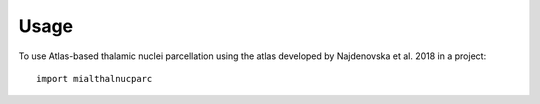 =====
Usage
=====

To use Atlas-based thalamic nuclei parcellation using the atlas developed by Najdenovska et al. 2018 in a project::

    import mialthalnucparc
